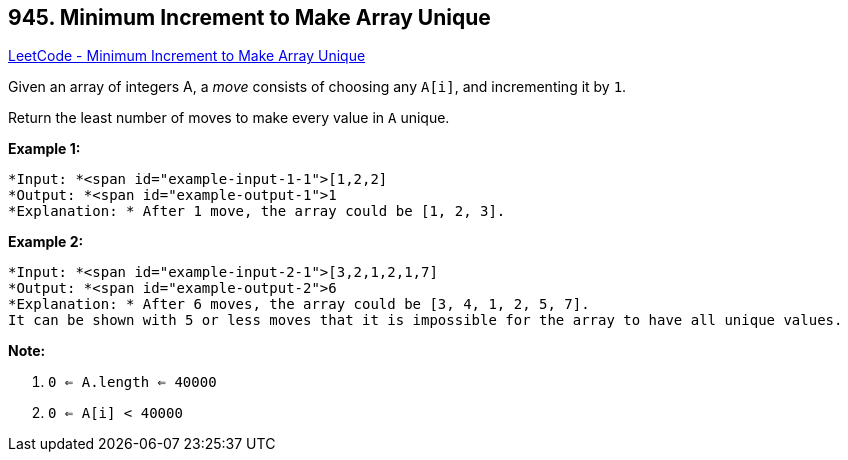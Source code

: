 == 945. Minimum Increment to Make Array Unique

https://leetcode.com/problems/minimum-increment-to-make-array-unique/[LeetCode - Minimum Increment to Make Array Unique]

Given an array of integers A, a _move_ consists of choosing any `A[i]`, and incrementing it by `1`.

Return the least number of moves to make every value in `A` unique.

 

*Example 1:*

[subs="verbatim,quotes"]
----
*Input: *<span id="example-input-1-1">[1,2,2]
*Output: *<span id="example-output-1">1
*Explanation: * After 1 move, the array could be [1, 2, 3].
----


*Example 2:*

[subs="verbatim,quotes"]
----
*Input: *<span id="example-input-2-1">[3,2,1,2,1,7]
*Output: *<span id="example-output-2">6
*Explanation: * After 6 moves, the array could be [3, 4, 1, 2, 5, 7].
It can be shown with 5 or less moves that it is impossible for the array to have all unique values.
----

 


*Note:*


. `0 <= A.length <= 40000`
. `0 <= A[i] < 40000`



 

